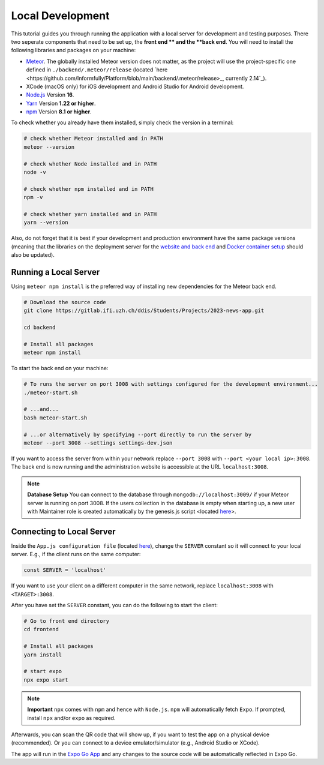 Local Development
=================

This tutorial guides you through running the application with a local server for development and testing purposes.
There two seperate components that need to be set up, the **front end ** and the **back end**.
You will need to install the following libraries and packages on your machine:

* `Meteor <https://docs.meteor.com/install.html>`_. The globally installed Meteor version does not matter, as the project will use the project-specific one defined in ``./backend/.meteor/release`` (located `here <https://github.com/Informfully/Platform/blob/main/backend/.meteor/release>_, currently 2.14`_).
* XCode (macOS only) for iOS development and Android Studio for Android development.
* `Node.js <https://nodejs.org/>`_ Version **16**.
* `Yarn <https://classic.yarnpkg.com/lang/en/docs/install/>`_ Version **1.22 or higher**.
* `npm <https://docs.npmjs.com/downloading-and-installing-node-js-and-npm>`_ Version **8.1 or higher**.

To check whether you already have them installed, simply check the version in a terminal:

.. code-block:: console
    
    # check whether Meteor installed and in PATH
    meteor --version

    # check whether Node installed and in PATH
    node -v

    # check whether npm installed and in PATH
    npm -v

    # check whether yarn installed and in PATH
    yarn --version

Also, do not forget that it is best if your development and production environment have the same package versions (meaning that the libraries on the deployment server for the `website and back end <https://informfully.readthedocs.io/en/latest/deployment.html>`_ and `Docker container setup <https://informfully.readthedocs.io/en/latest/docker.html>`_ should also be updated).

Running a Local Server
----------------------

Using ``meteor npm install`` is the preferred way of installing new dependencies for the Meteor back end.

.. code-block:: python

    # Download the source code
    git clone https://gitlab.ifi.uzh.ch/ddis/Students/Projects/2023-news-app.git

    cd backend

    # Install all packages
    meteor npm install

To start the back end on your machine:

.. code-block:: console

    # To runs the server on port 3008 with settings configured for the development environment...
    ./meteor-start.sh

    # ...and...
    bash meteor-start.sh

    # ...or alternatively by specifying --port directly to run the server by
    meteor --port 3008 --settings settings-dev.json


If you want to access the server from within your network replace ``--port 3008`` with ``--port <your local ip>:3008``.
The back end is now running and the administration website is accessible at the URL ``localhost:3008``.

.. note::

    **Database Setup** You can connect to the database through ``mongodb://localhost:3009/`` if your Meteor server is running on port 3008.
    If the users collection in the database is empty when starting up, a new user with Maintainer role is created automatically by the genesis.js script <located `here <https://informfully.readthedocs.io/en/latest/genesis.html>`_>.

Connecting to Local Server
--------------------------

Inside the ``App.js configuration file`` (located `here <https://github.com/Informfully/Platform/blob/main/frontend/App.js>`_), change the ``SERVER`` constant so it will connect to your local server.
E.g., if the client runs on the same computer:

.. code-block:: javascript

    const SERVER = 'localhost'

If you want to use your client on a different computer in the same network, replace ``localhost:3008`` with ``<TARGET>:3008``.

After you have set the ``SERVER`` constant, you can do the following to start the client:

.. code-block:: console

    # Go to front end directory
    cd frontend

    # Install all packages
    yarn install 

    # start expo
    npx expo start

.. note::

    **Important** ``npx`` comes with ``npm`` and hence with ``Node.js``. ``npm`` will automatically fetch ``Expo``. If prompted, install ``npx`` and/or ``expo`` as required.

Afterwards, you can scan the QR code that will show up, if you want to test the app on a physical device (recommended).
Or you can connect to a device emulator/simulator (e.g., Android Studio or XCode).

.. image:: img/meteor_bundle.png
   :width: 700
   :alt: Screenshot of the Expo App

The app will run in the `Expo Go App <https://expo.dev/client>`_ and any changes to the source code will be automatically reflected in Expo Go.
